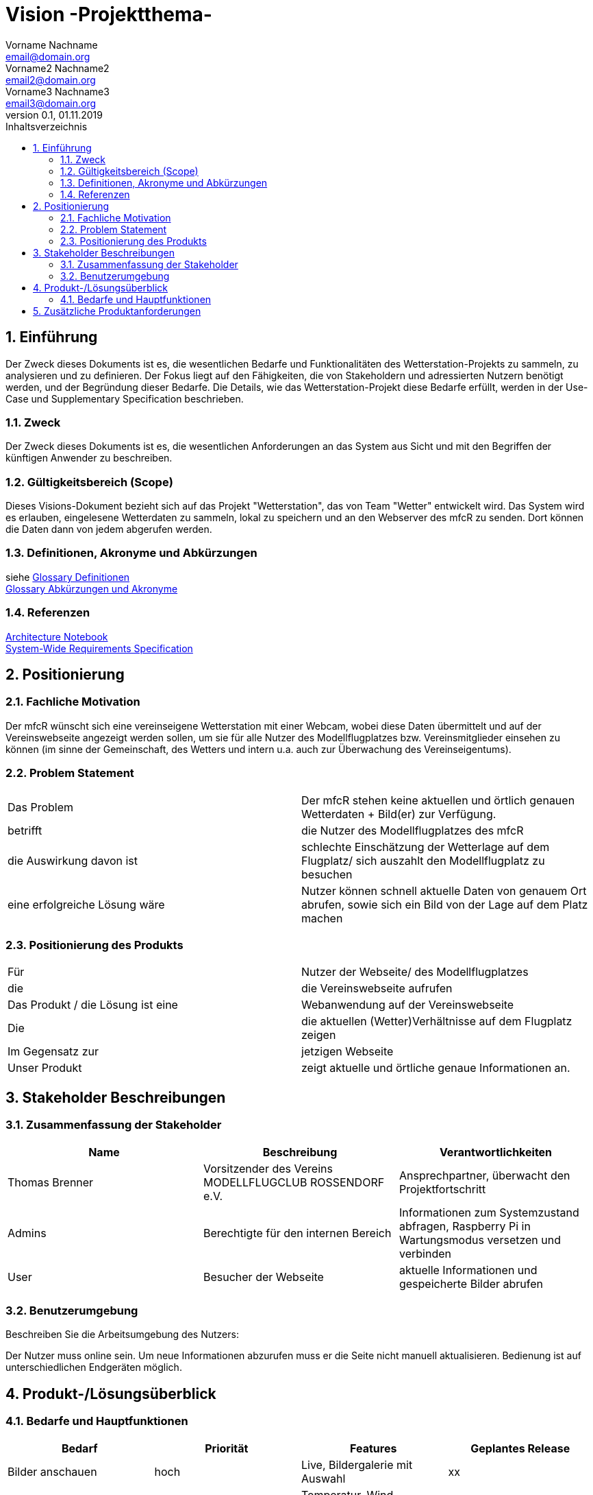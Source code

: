 = Vision -Projektthema-
Vorname Nachname <email@domain.org>; Vorname2 Nachname2 <email2@domain.org>; Vorname3 Nachname3 <email3@domain.org>
0.1, 01.11.2019 
:toc: 
:toc-title: Inhaltsverzeichnis
:sectnums:
// Platzhalter für weitere Dokumenten-Attribute 



== Einführung
Der Zweck dieses Dokuments ist es, die wesentlichen Bedarfe und Funktionalitäten des Wetterstation-Projekts zu sammeln, zu analysieren und zu definieren. Der Fokus liegt auf den Fähigkeiten, die von Stakeholdern und adressierten Nutzern benötigt werden, und der Begründung dieser Bedarfe. Die  Details, wie das Wetterstation-Projekt diese Bedarfe erfüllt, werden in der Use-Case und Supplementary Specification beschrieben.

=== Zweck
Der Zweck dieses Dokuments ist es, die wesentlichen Anforderungen an das System aus Sicht und mit den Begriffen der künftigen Anwender zu beschreiben.

=== Gültigkeitsbereich (Scope)
Dieses Visions-Dokument bezieht sich auf das Projekt "Wetterstation", das von Team "Wetter" entwickelt wird. Das System wird es erlauben, eingelesene Wetterdaten zu sammeln, lokal zu speichern und an den Webserver des mfcR zu senden. Dort können die Daten dann von jedem abgerufen werden.

=== Definitionen, Akronyme und Abkürzungen
siehe <<glossary.adoc#Begriffe,Glossary Definitionen>> +
<<glossary.adoc#Abkürzungen und Akronyme,Glossary Abkürzungen und Akronyme>>

=== Referenzen
<<archit_notebook.adoc#, Architecture Notebook>> +
<<systemwide_reqs.adoc#, System-Wide Requirements Specification>>


== Positionierung
=== Fachliche Motivation
//Erläutern Sie kurz den Hintergrund, in dem das Projekt angesiedelt ist. Welches Problem soll gelöst werden, wie ist es entstanden? Welche Verbesserung wird angestrebt. Achten Sie darauf, eine fachliche (organisatorische, betriebswirtschaftliche) Perspektive einzunehmen.
Der mfcR wünscht sich eine vereinseigene Wetterstation mit einer Webcam, wobei diese Daten übermittelt und auf der Vereinswebseite angezeigt werden sollen, um sie für alle Nutzer des Modellflugplatzes bzw. Vereinsmitglieder einsehen zu können (im sinne der Gemeinschaft, des Wetters und intern u.a. auch zur Überwachung des Vereinseigentums).

=== Problem Statement
//Stellen Sie zusammenfassend das Problem dar, das mit diesem Projekt gelöst werden soll. Das folgende Format kann dazu verwendet werden:

|===
|Das Problem |	Der mfcR stehen keine aktuellen und örtlich genauen Wetterdaten + Bild(er) zur Verfügung.
|betrifft |	die Nutzer des Modellflugplatzes des mfcR
|die Auswirkung davon ist |	schlechte Einschätzung der Wetterlage auf dem Flugplatz/ sich auszahlt den Modellflugplatz zu besuchen
|eine erfolgreiche Lösung wäre |Nutzer können schnell aktuelle Daten von genauem Ort abrufen, sowie sich ein Bild von der Lage auf dem Platz machen
|===

////
Beispiel
|===
|Das Problem | aktuelle Informationen zum Stundenplan und Noten einfach zu erhalten
|betrifft |	Studierende der HTW Dresden
|die Auswirkung davon ist |	umständliche und aufwändige Suche nach Noten, Zeiten und Räumen
|eine erfolgreiche Lösung wäre |	die Zusammenführung und benutzer-individuelle Darstellung auf einem mobilen Endgerät
|===
////

=== Positionierung des Produkts 
//Ein Positionierung des Produkts beschreibt das Einsatzziel der Anwendung und die Bedeutung das Projekts an alle beteiligten Mitarbeiter.

//Geben Sie in knapper Form übersichtsartig die Positionierung der angestrebten Lösung im Vergleich zu verfügbaren Alternativen dar. Das folgende Format kann dazu verwendet werden:

|===
|Für|Nutzer der Webseite/ des Modellflugplatzes
|die|	die Vereinswebseite aufrufen
|Das Produkt / die Lösung ist eine | Webanwendung auf der Vereinswebseite
|Die 	|die aktuellen (Wetter)Verhältnisse auf dem Flugplatz zeigen
|Im Gegensatz zur	|jetzigen Webseite
|Unser Produkt|	zeigt aktuelle und örtliche genaue Informationen an.
|===


//Beispiel Produkt:
//|===
//|Für|	Studierende der HTW
//|die|	die ihren Studienalltag effizienter organisieren möchten
//|Das Produkt ist eine | mobile App für Smartphones
//|Die 	| für den Nutzer Informationen zum Stundenplan und Noten darstellt
//|Im Gegensatz zu	| Stundenplänen der Website und HIS-Noteneinsicht
//|Unser Produkt| zeigt nur die für den Nutzer relevanten Informationen komfortabel auf dem Smartphone an.
//|===

==	Stakeholder Beschreibungen
===	Zusammenfassung der Stakeholder 

[%header]
|===
|Name|	Beschreibung	| Verantwortlichkeiten
|Thomas Brenner|Vorsitzender des Vereins MODELLFLUGCLUB ROSSENDORF e.V.	|Ansprechpartner, überwacht den Projektfortschritt
|Admins|Berechtigte für den internen Bereich| Informationen zum Systemzustand abfragen, Raspberry Pi in Wartungsmodus versetzen und verbinden
|User|Besucher der Webseite|aktuelle Informationen und gespeicherte Bilder abrufen

|===

=== Benutzerumgebung
Beschreiben Sie die Arbeitsumgebung des Nutzers:

Der Nutzer muss online sein. Um neue Informationen abzurufen muss er die Seite nicht manuell aktualisieren.
Bedienung ist auf unterschiedlichen Endgeräten möglich.
//Zutreffendes angeben, nicht zutreffendes streichen oder auskommentieren
//. Anzahl der Personen, die an der Erfüllung der Aufgabe beteiligt sind. Ändert sich das?
//. Wie lange dauert die Bearbeitung der Aufgabe? Wie viel Zeit wird für jeden Arbeitsschritt benötigt? Ändert sich das?
//. Gibt es besondere Umgebungsbedingungen, z.B. mobil, offline, Außeneinsatz, Touchbedienung, Nutzung durch seh- oder hörbeeinträchtigte Personen?
//. Welche Systemplattformen werden heute eingesetzt? Welche sind es ggf. zukünftig?
//. Welche anderen Anwendungen sind im Einsatz? Muss ihre Anwendung mit diesen integriert werden?

//Hier können zudem bei Bedarf Teile des Unternehmensmodells (Prozesse, Organigramme, IT-Landschaft, ...) eingefügt werden, um die beteiligten Aufgaben und Rollen zu skizzieren.

== Produkt-/Lösungsüberblick
=== Bedarfe und Hauptfunktionen
//Vermeiden Sie Angaben zum Entwurf. Nennen wesentliche Features (Produktmerkmale) auf allgemeiner Ebene. Fokussieren Sie sich auf die benötigten Fähigkeiten des Systems und warum (nicht wie!) diese realisiert werden sollen. Geben Sie die von den Stakeholdern vorgegebenen Prioritäten und das geplante Release für die Veröffentlichung der Features an.

[%header]
|===
|Bedarf|	Priorität|	Features|	Geplantes Release
|Bilder anschauen |hoch|Live, Bildergalerie mit Auswahl|xx
|Diagramme anschauen|hoch|Temperatur, Wind (Stärke+Richtung), Feuchtigkeit|x
|Daten lokal speichern
|hoch|in Datenbank|x
|interner Bereich|niedrig|Raspberry Pi in Wachzustand versetzen, Informationen über Systemzustand|x
|===


== Zusätzliche Produktanforderungen
//Zutreffendes angeben, nicht zutreffendes streichen oder auskommentieren

.äußere Faktoren:

* keine Infrastruktur vorhanden
** somit kein Strom am Modellflugplatz
* System wird nach Fertigstellung in Baumgruppe installiert → keine leichte Wartung möglich → Remote-Zugriff wichitg

.eingesetzte Hardware:

* Raspberry Pi → Raspi 4 (sollte auch auf Raspi Zero laufen)
* diversere Sensoren (via I2C/SPI)
* Webcam (via Raspi on-board Camera Connector)
* UMTS-Modul (via USB)
* Akku (LiPo)
* Solarzelle
* Lade-Management
* ggf. externer Wake-Up-Timer
* Gehäuse


* Internet-Verbindung via UMTS
** Datenvolumen wahrscheinlich 2 GB
* Fernzugriff
** Wartung steht an - J/N? → Wechsel in Wartungsmodus
* Failsafe-mode sollte automatisch einsetzen bei Fehlern
** Übergang in den Wartungsmodus bis Fehler behoben
* Während der Entwicklungszeit steht Hardware beim Besitzer
** am Stromnetz angeschlossen und Sensordaten (z.B. Wind) werden vorerst simuliert


.Software (Raspi/Webserver)
* Verwendung einer Skriptsprache (aktuell Python)
* Backend vorzugsweise php
* Zugang zu Webserver wird gestellt (10 GB)
* Zugang zu einer mySQL-DB wird gestellt

//Hinweise:
//. Führen Sie die wesentlichen anzuwendenden Standards, Hardware oder andere Plattformanforderungen, Leistungsanforderungen und Umgebungsanforderungen auf
//. Definieren Sie grob die Qualitätsanforderungen für Leistung, Robustheit, Ausfalltoleranz, Benutzbarkeit und ähnliche Merkmale, die nicht von den genannten Features erfasst werden.
//. Notieren Sie alle Entwurfseinschränkungen, externe Einschränkungen, Annahmen oder andere Abhängigkeiten, die wenn Sie geändert werden, das Visions-Dokument beeinflussen. Ein Beispiel wäre die Annahme, dass ein bestimmtes Betriebssystem für die vom System erforderliche Hardware verfügbar ist. Ist das Betriebssystem nicht verfügbar, muss das Visions-Dokument angepasst werden.
//. Definieren Sie alle Dokumentationsanforderugen, inkl. Benutzerhandbücher, Onlinehilfe, Installations-, Kennzeichnungs- und Auslieferungsanforderungen-
//. Definieren Sie die Priorität für diese zusätzlichen Produktanforderungen. Ergänzen Sie, falls sinnvoll, Angaben zu Stabilität, Nutzen, Aufwand und Risiko für diese Anforderungen.

[%header]
|===
|Anforderung|	Priorität|	Geplantes Release
|Verwendung einer Skriptsprache (aktuell Python)|mittel|xx
|Backend vorzugsweise mittels PHP|mittel|xx

|===


